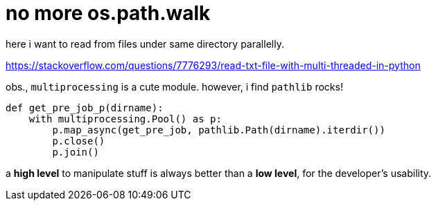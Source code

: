 = no more os.path.walk
:source-highlighter: pygment
:published_at: 2017-08-04
:hp-tags: python
:hp-alt-title: no-more-os-path-walk
:source-language: python

here i want to read from files under same directory parallelly. 

https://stackoverflow.com/questions/7776293/read-txt-file-with-multi-threaded-in-python

obs., `multiprocessing` is a cute module. however, i find `pathlib` rocks!

[source,python]
----
def get_pre_job_p(dirname):
    with multiprocessing.Pool() as p:
        p.map_async(get_pre_job, pathlib.Path(dirname).iterdir())
        p.close()
        p.join()
----

a **high level** to manipulate stuff is always better than a **low level**, for the developer's usability.



